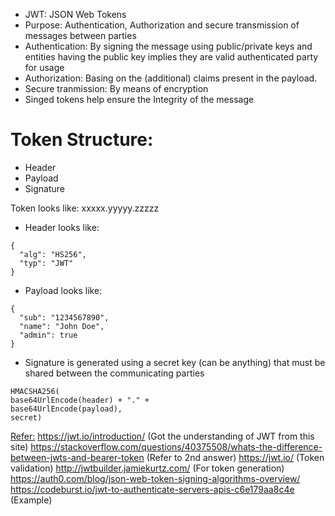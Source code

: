 - JWT: JSON Web Tokens
- Purpose: Authentication, Authorization and secure transmission of messages between parties
- Authentication: By signing the message using public/private keys and entities having the public key implies they are valid authenticated party for usage
- Authorization: Basing on the (additional) claims present in the payload.
- Secure tranmission: By means of encryption
- Singed tokens help ensure the Integrity of the message

* Token Structure:
  - Header
  - Payload
  - Signature
  
  Token looks like: xxxxx.yyyyy.zzzzz
  
  - Header looks like:
  #+BEGIN_SRC
  {
    "alg": "HS256",
    "typ": "JWT"
  }
  #+END_SRC
  
  - Payload looks like:
  #+BEGIN_SRC
  {
    "sub": "1234567890",
    "name": "John Doe",
    "admin": true
  }
  #+END_SRC
  
  - Signature is generated using a secret key (can be anything) that must be shared between the communicating parties
  #+BEGIN_SRC
    HMACSHA256(
    base64UrlEncode(header) + "." +
    base64UrlEncode(payload),
    secret)
  #+END_SRC
  
  _Refer:_
  https://jwt.io/introduction/ (Got the understanding of JWT from this site)
  https://stackoverflow.com/questions/40375508/whats-the-difference-between-jwts-and-bearer-token (Refer to 2nd answer)
  https://jwt.io/ (Token validation)
  http://jwtbuilder.jamiekurtz.com/ (For token generation)
  https://auth0.com/blog/json-web-token-signing-algorithms-overview/
  https://codeburst.io/jwt-to-authenticate-servers-apis-c6e179aa8c4e (Example)
